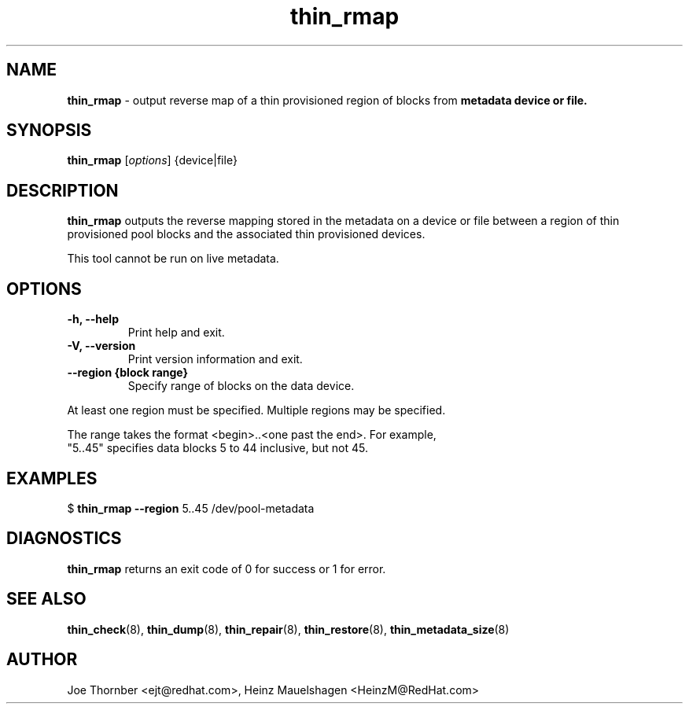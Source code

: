 ." Text automatically generated by txt2man
.TH thin_rmap 8 "Device Mapper Tools" "System Manager's Manual"
.SH NAME
\fBthin_rmap \fP- output reverse map of a thin provisioned region of blocks from
\fBmetadata device or file.
\fB
.SH SYNOPSIS
.nf
.fam C
\fBthin_rmap\fP [\fIoptions\fP] {device|file}
.fam T
.fi
.SH DESCRIPTION
\fBthin_rmap\fP outputs the reverse mapping stored in the metadata on a device or
file between a region of thin provisioned pool blocks and the associated thin
provisioned devices.
.PP
This tool cannot be run on live metadata.
.SH OPTIONS
.TP
.B
\fB-h\fP, \fB--help\fP
Print help and exit.
.TP
.B
\fB-V\fP, \fB--version\fP
Print version information and exit.
.TP
.B
\fB--region\fP {block range}
Specify range of blocks on the data device.
.PP
.nf
.fam C
    At least one region must be specified.  Multiple regions may be specified.

    The range takes the format <begin>..<one past the end>.  For example,
    "5..45" specifies data blocks 5 to 44 inclusive, but not 45.

.fam T
.fi
.SH EXAMPLES

$ \fBthin_rmap\fP \fB--region\fP 5..45 /dev/pool-metadata
.SH DIAGNOSTICS
\fBthin_rmap\fP returns an exit code of 0 for success or 1 for error.
.SH SEE ALSO
\fBthin_check\fP(8), \fBthin_dump\fP(8), \fBthin_repair\fP(8), \fBthin_restore\fP(8), \fBthin_metadata_size\fP(8)
.SH AUTHOR
Joe Thornber <ejt@redhat.com>, Heinz Mauelshagen <HeinzM@RedHat.com>
